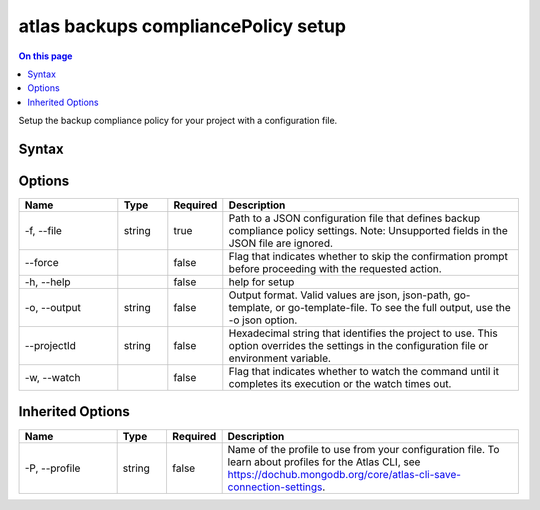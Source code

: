 .. _atlas-backups-compliancePolicy-setup:

====================================
atlas backups compliancePolicy setup
====================================

.. default-domain:: mongodb

.. contents:: On this page
   :local:
   :backlinks: none
   :depth: 1
   :class: singlecol

Setup the backup compliance policy for your project with a configuration file.

Syntax
------

.. code-block::
   :caption: Command Syntax

   atlas backups compliancePolicy setup [options]

.. Code end marker, please don't delete this comment

Options
-------

.. list-table::
   :header-rows: 1
   :widths: 20 10 10 60

   * - Name
     - Type
     - Required
     - Description
   * - -f, --file
     - string
     - true
     - Path to a JSON configuration file that defines backup compliance policy settings. Note: Unsupported fields in the JSON file are ignored.
   * - --force
     -
     - false
     - Flag that indicates whether to skip the confirmation prompt before proceeding with the requested action.
   * - -h, --help
     -
     - false
     - help for setup
   * - -o, --output
     - string
     - false
     - Output format. Valid values are json, json-path, go-template, or go-template-file. To see the full output, use the -o json option.
   * - --projectId
     - string
     - false
     - Hexadecimal string that identifies the project to use. This option overrides the settings in the configuration file or environment variable.
   * - -w, --watch
     -
     - false
     - Flag that indicates whether to watch the command until it completes its execution or the watch times out.

Inherited Options
-----------------

.. list-table::
   :header-rows: 1
   :widths: 20 10 10 60

   * - Name
     - Type
     - Required
     - Description
   * - -P, --profile
     - string
     - false
     - Name of the profile to use from your configuration file. To learn about profiles for the Atlas CLI, see https://dochub.mongodb.org/core/atlas-cli-save-connection-settings.
